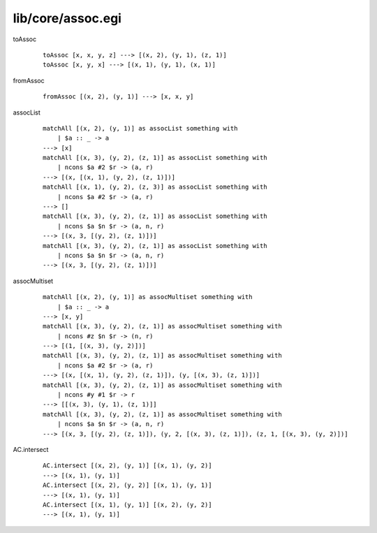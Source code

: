 ==================
lib/core/assoc.egi
==================

.. highlight:: haskell

.. BEGIN docsgen

toAssoc
   ::

      toAssoc [x, x, y, z] ---> [(x, 2), (y, 1), (z, 1)]
      toAssoc [x, y, x] ---> [(x, 1), (y, 1), (x, 1)]

fromAssoc
   ::

      fromAssoc [(x, 2), (y, 1)] ---> [x, x, y]

assocList
   ::

      matchAll [(x, 2), (y, 1)] as assocList something with
          | $a :: _ -> a
      ---> [x]
      matchAll [(x, 3), (y, 2), (z, 1)] as assocList something with
          | ncons $a #2 $r -> (a, r)
      ---> [(x, [(x, 1), (y, 2), (z, 1)])]
      matchAll [(x, 1), (y, 2), (z, 3)] as assocList something with
          | ncons $a #2 $r -> (a, r)
      ---> []
      matchAll [(x, 3), (y, 2), (z, 1)] as assocList something with
          | ncons $a $n $r -> (a, n, r)
      ---> [(x, 3, [(y, 2), (z, 1)])]
      matchAll [(x, 3), (y, 2), (z, 1)] as assocList something with
          | ncons $a $n $r -> (a, n, r)
      ---> [(x, 3, [(y, 2), (z, 1)])]

assocMultiset
   ::

      matchAll [(x, 2), (y, 1)] as assocMultiset something with
          | $a :: _ -> a
      ---> [x, y]
      matchAll [(x, 3), (y, 2), (z, 1)] as assocMultiset something with
          | ncons #z $n $r -> (n, r)
      ---> [(1, [(x, 3), (y, 2)])]
      matchAll [(x, 3), (y, 2), (z, 1)] as assocMultiset something with
          | ncons $a #2 $r -> (a, r)
      ---> [(x, [(x, 1), (y, 2), (z, 1)]), (y, [(x, 3), (z, 1)])]
      matchAll [(x, 3), (y, 2), (z, 1)] as assocMultiset something with
          | ncons #y #1 $r -> r
      ---> [[(x, 3), (y, 1), (z, 1)]]
      matchAll [(x, 3), (y, 2), (z, 1)] as assocMultiset something with
          | ncons $a $n $r -> (a, n, r)
      ---> [(x, 3, [(y, 2), (z, 1)]), (y, 2, [(x, 3), (z, 1)]), (z, 1, [(x, 3), (y, 2)])]

AC.intersect
   ::

      AC.intersect [(x, 2), (y, 1)] [(x, 1), (y, 2)]
      ---> [(x, 1), (y, 1)]
      AC.intersect [(x, 2), (y, 2)] [(x, 1), (y, 1)]
      ---> [(x, 1), (y, 1)]
      AC.intersect [(x, 1), (y, 1)] [(x, 2), (y, 2)]
      ---> [(x, 1), (y, 1)]

.. END docsgen
